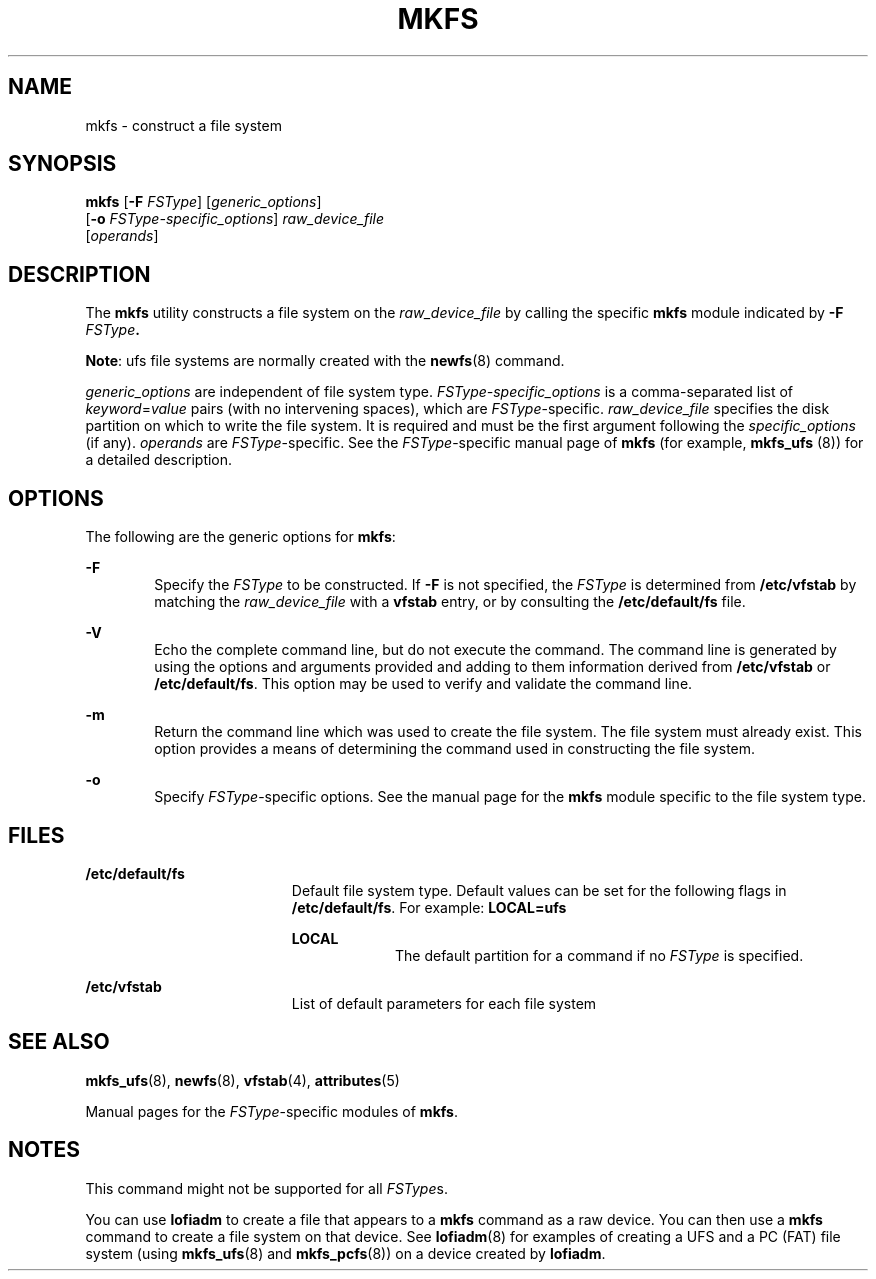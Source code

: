 '\" te
.\"  Copyright (c) 2000, Sun Microsystems, Inc.  All Rights Reserved
.\" The contents of this file are subject to the terms of the Common Development and Distribution License (the "License").  You may not use this file except in compliance with the License.
.\" You can obtain a copy of the license at usr/src/OPENSOLARIS.LICENSE or http://www.opensolaris.org/os/licensing.  See the License for the specific language governing permissions and limitations under the License.
.\" When distributing Covered Code, include this CDDL HEADER in each file and include the License file at usr/src/OPENSOLARIS.LICENSE.  If applicable, add the following below this CDDL HEADER, with the fields enclosed by brackets "[]" replaced with your own identifying information: Portions Copyright [yyyy] [name of copyright owner]
.TH MKFS 8 "Nov 17, 2000"
.SH NAME
mkfs \- construct a file system
.SH SYNOPSIS
.LP
.nf
\fBmkfs\fR [\fB-F\fR \fIFSType\fR] [\fIgeneric_options\fR]
     [\fB-o\fR \fIFSType-specific_options\fR] \fIraw_device_file\fR
     [\fIoperands\fR]
.fi

.SH DESCRIPTION
.sp
.LP
The \fBmkfs\fR utility constructs a file system on the \fIraw_device_file\fR by
calling the specific \fBmkfs\fR module indicated by  \fB-F\fR\fI
FSType\fR\fB\&.\fR
.sp
.LP
\fBNote\fR: ufs file systems are normally created with the \fBnewfs\fR(8)
command.
.sp
.LP
\fIgeneric_options\fR are independent of file system type.
\fIFSType-specific_options\fR is a comma-separated  list of
\fIkeyword\fR=\fIvalue\fR pairs (with no intervening spaces), which are
\fIFSType\fR-specific. \fIraw_device_file\fR specifies the disk partition on
which to write the file system. It is required and  must be the first argument
following the  \fIspecific_options\fR (if any). \fIoperands\fR are
\fIFSType\fR-specific. See the \fIFSType\fR-specific manual page of  \fBmkfs\fR
(for example,  \fBmkfs_ufs \fR(8)) for a detailed description.
.SH OPTIONS
.sp
.LP
The following are the generic options for \fBmkfs\fR:
.sp
.ne 2
.na
\fB\fB-F\fR\fR
.ad
.RS 6n
Specify the  \fIFSType\fR to be constructed. If  \fB-F\fR is not specified, the
\fIFSType\fR is determined from  \fB/etc/vfstab\fR by matching the
\fIraw_device_file\fR with a  \fBvfstab\fR entry, or by consulting the
\fB/etc/default/fs\fR file.
.RE

.sp
.ne 2
.na
\fB\fB-V\fR\fR
.ad
.RS 6n
Echo the complete command line, but do not execute the command. The command
line is generated by using the options and arguments provided and adding to
them information derived from  \fB/etc/vfstab\fR or  \fB/etc/default/fs\fR.
This option may be used to verify and validate the command line.
.RE

.sp
.ne 2
.na
\fB\fB-m\fR\fR
.ad
.RS 6n
Return the command line which was used to create the file system. The file
system must already exist. This option provides a means of determining the
command used in constructing the file system.
.RE

.sp
.ne 2
.na
\fB\fB-o\fR\fR
.ad
.RS 6n
Specify  \fIFSType\fR-specific options. See the manual page for the  \fBmkfs\fR
module specific to the file system type.
.RE

.SH FILES
.sp
.ne 2
.na
\fB\fB/etc/default/fs\fR\fR
.ad
.RS 19n
Default file system type. Default values can be set for the following flags in
\fB/etc/default/fs\fR. For example: \fBLOCAL=ufs\fR
.sp
.ne 2
.na
\fB\fBLOCAL\fR\fR
.ad
.RS 9n
The default partition for a command if no \fIFSType\fR is specified.
.RE

.RE

.sp
.ne 2
.na
\fB\fB/etc/vfstab\fR\fR
.ad
.RS 19n
List of default parameters for each file system
.RE

.SH SEE ALSO
.sp
.LP
\fBmkfs_ufs\fR(8), \fBnewfs\fR(8), \fBvfstab\fR(4), \fBattributes\fR(5)
.sp
.LP
Manual pages for the  \fIFSType\fR-specific modules of  \fBmkfs\fR.
.SH NOTES
.sp
.LP
This command might not be supported for all \fIFSType\fRs.
.sp
.LP
You can use \fBlofiadm\fR to create a file that appears to a \fBmkfs\fR command
as a raw device. You can then use a \fBmkfs\fR command to create a file system
on that device. See \fBlofiadm\fR(8) for examples of creating a UFS and a PC
(FAT) file system (using \fBmkfs_ufs\fR(8) and \fBmkfs_pcfs\fR(8)) on a
device created by \fBlofiadm\fR.
